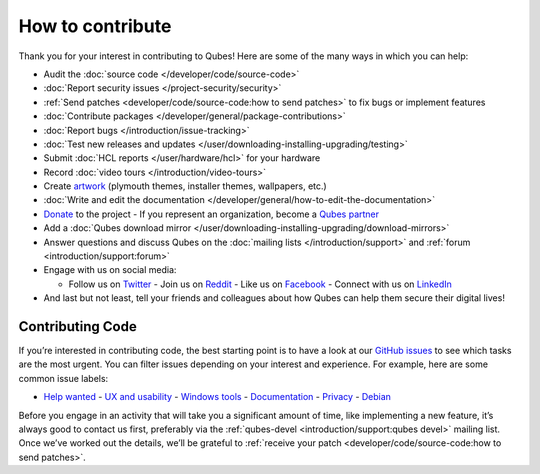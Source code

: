 =================
How to contribute
=================

Thank you for your interest in contributing to Qubes! Here are some of
the many ways in which you can help:

-  Audit the :doc:`source code </developer/code/source-code>`
-  :doc:`Report security issues </project-security/security>`
-  :ref:`Send patches <developer/code/source-code:how to send patches>` to fix bugs
   or implement features
-  :doc:`Contribute packages </developer/general/package-contributions>`
-  :doc:`Report bugs </introduction/issue-tracking>`
-  :doc:`Test new releases and updates </user/downloading-installing-upgrading/testing>`
-  Submit :doc:`HCL reports </user/hardware/hcl>` for your hardware
-  Record :doc:`video tours </introduction/video-tours>`
-  Create `artwork <https://github.com/QubesOS/qubes-artwork>`__
   (plymouth themes, installer themes, wallpapers, etc.)
-  :doc:`Write and edit the    documentation </developer/general/how-to-edit-the-documentation>`
-  `Donate <https://www.qubes-os.org/donate/>`__ to the project -  If you represent an organization, become a `Qubes    partner <https://www.qubes-os.org/partners/>`__
-  Add a :doc:`Qubes download mirror </user/downloading-installing-upgrading/download-mirrors>`
-  Answer questions and discuss Qubes on the :doc:`mailing    lists </introduction/support>` and :ref:`forum <introduction/support:forum>`
-  Engage with us on social media:

   -  Follow us on `Twitter <https://twitter.com/QubesOS>`__    -  Join us on `Reddit <https://www.reddit.com/r/Qubes/>`__    -  Like us on `Facebook <https://www.facebook.com/QubesOS>`__    -  Connect with us on       `LinkedIn <https://www.linkedin.com/company/qubes-os/>`__

-  And last but not least, tell your friends and colleagues about how
   Qubes can help them secure their digital lives!

Contributing Code
=================

If you’re interested in contributing code, the best starting point is to
have a look at our `GitHub issues <https://github.com/QubesOS/qubes-issues/issues>`__ to see which
tasks are the most urgent. You can filter issues depending on your
interest and experience. For example, here are some common issue labels:

-  `Help    wanted <https://github.com/QubesOS/qubes-issues/issues?q=is%3Aissue+is%3Aopen+label%3A%22help+wanted%22&utf8=%E2%9C%93>`__ -  `UX and    usability <https://github.com/QubesOS/qubes-issues/issues?q=is%3Aissue+is%3Aopen+label%3AUX>`__ -  `Windows    tools <https://github.com/QubesOS/qubes-issues/issues?q=is%3Aissue+is%3Aopen+label%3A%22C%3A+windows+tools%22>`__ -  `Documentation <https://github.com/QubesOS/qubes-issues/issues?q=is%3Aissue+is%3Aopen+label%3A%22C%3A+doc%22>`__ -  `Privacy <https://github.com/QubesOS/qubes-issues/issues?utf8=%E2%9C%93&q=is%3Aissue%20is%3Aopen%20label%3A%22privacy%22%20>`__ -  `Debian <https://github.com/QubesOS/qubes-issues/issues?q=is%3Aissue+is%3Aopen+label%3A%22C%3A+Debian%22>`__

Before you engage in an activity that will take you a significant amount
of time, like implementing a new feature, it’s always good to contact us
first, preferably via the :ref:`qubes-devel <introduction/support:qubes devel>`
mailing list. Once we’ve worked out the details, we’ll be grateful to :ref:`receive your patch <developer/code/source-code:how to send patches>`.
